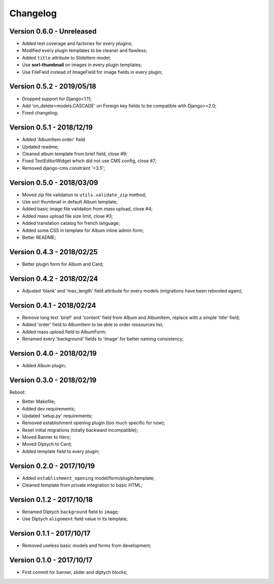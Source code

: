 =========
Changelog
=========

Version 0.6.0 - Unreleased
--------------------------

* Added test coverage and factories for every plugins;
* Modified every plugin templates to be cleaner and flawless;
* Added ``title`` attribute to SlideItem model;
* Use **sorl-thumbnail** on images in every plugin templates;
* Use FileField instead of ImageField for image fields in every plugin;

Version 0.5.2 - 2019/05/18
--------------------------

* Dropped support for Django<1.11;
* Add 'on_delete=models.CASCADE' on Foreign key fields to be compatible with Django>=2.0;
* Fixed changelog;

Version 0.5.1 - 2018/12/19
--------------------------

* Added 'AlbumItem.order' field
* Updated readme;
* Cleaned album template from brief field, close #9;
* Fixed TextEditorWidget which did not use CMS config, close #7;
* Removed django-cms constraint '<3.5';

Version 0.5.0 - 2018/03/09
--------------------------

* Moved zip file validation to ``utils.validate_zip`` method;
* Use sorl thumbnail in default Album template;
* Added basic image file validation from mass upload, close #4;
* Added mass upload file size limit, close #3;
* Added translation catalog for french language;
* Added some CSS in template for Album inline admin form;
* Better README;

Version 0.4.3 - 2018/02/25
--------------------------

* Better plugin form for Album and Card;

Version 0.4.2 - 2018/02/24
--------------------------

* Adjusted 'blank' and 'max_length' field attribute for every models (migrations have been rebooted again);

Version 0.4.1 - 2018/02/24
--------------------------

* Remove long text 'brief' and 'content' field from Album and AlbumItem, replace with a simple 'title' field;
* Added 'order' field to AlbumItem to be able to order ressources list;
* Added mass upload field to AlbumForm;
* Renamed every 'background' fields to 'image' for better naming consistency;

Version 0.4.0 - 2018/02/19
--------------------------

* Added Album plugin;

Version 0.3.0 - 2018/02/19
--------------------------

Reboot:

* Better Makefile;
* Added dev requirements;
* Updated 'setup.py' requirements;
* Removed establishment opening plugin (too much specific for now);
* Reset initial migrations (totally backward incompatible);
* Moved Banner to Hero;
* Moved Diptych to Card;
* Added template field to every plugin;

Version 0.2.0 - 2017/10/19
--------------------------

* Added ``establishment_opening`` model/form/plugin/template;
* Cleaned template from private integration to basic HTML;

Version 0.1.2 - 2017/10/18
--------------------------

* Renamed Diptych ``background`` field to ``image``;
* Use Diptych ``alignment`` field value in its template;

Version 0.1.1 - 2017/10/17
--------------------------

* Removed useless basic models and forms from development;

Version 0.1.0 - 2017/10/17
--------------------------

* First commit for banner, slider and diptych blocks;
